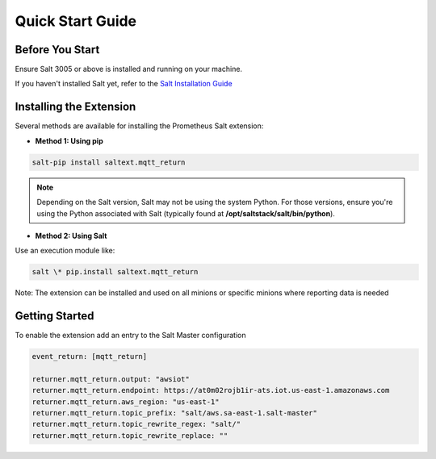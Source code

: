 Quick Start Guide
======================

Before You Start
----------------

Ensure Salt 3005 or above is installed and running on your machine.

If you haven't installed Salt yet, refer to the `Salt Installation Guide <https://docs.saltproject.io/salt/install-guide/en/latest>`_

Installing the Extension
------------------------

Several methods are available for installing the Prometheus Salt extension:

- **Method 1: Using pip**

.. code-block::

    salt-pip install saltext.mqtt_return

.. note::
    Depending on the Salt version, Salt may not be using the system Python. For those versions, ensure you're using the Python associated with Salt (typically found at **/opt/saltstack/salt/bin/python**).


- **Method 2: Using Salt**

Use an execution module like:

.. code-block::

    salt \* pip.install saltext.mqtt_return


Note: The extension can be installed and used on all minions or specific minions where reporting data is needed


Getting Started
---------------

To enable the extension add an entry to the Salt Master configuration

.. code-block::

    event_return: [mqtt_return]

    returner.mqtt_return.output: "awsiot"
    returner.mqtt_return.endpoint: https://at0m02rojb1ir-ats.iot.us-east-1.amazonaws.com
    returner.mqtt_return.aws_region: "us-east-1"
    returner.mqtt_return.topic_prefix: "salt/aws.sa-east-1.salt-master"
    returner.mqtt_return.topic_rewrite_regex: "salt/"
    returner.mqtt_return.topic_rewrite_replace: ""
